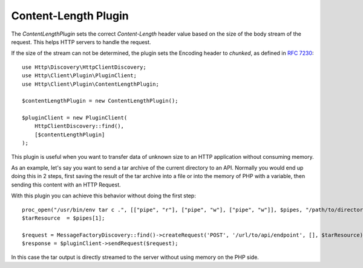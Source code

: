 Content-Length Plugin
=====================

The `ContentLengthPlugin` sets the correct `Content-Length` header value based on the size of the body stream of the
request. This helps HTTP servers to handle the request.

If the size of the stream can not be determined, the plugin sets the Encoding header to `chunked`, as defined in
:rfc:`7230#section-4.1`::

    use Http\Discovery\HttpClientDiscovery;
    use Http\Client\Plugin\PluginClient;
    use Http\Client\Plugin\ContentLengthPlugin;

    $contentLengthPlugin = new ContentLengthPlugin();

    $pluginClient = new PluginClient(
        HttpClientDiscovery::find(),
        [$contentLengthPlugin]
    );

This plugin is useful when you want to transfer data of unknown size to an HTTP application without consuming memory.

As an example, let's say you want to send a tar archive of the current directory to an API. Normally you would
end up doing this in 2 steps, first saving the result of the tar archive into a file or into the memory of
PHP with a variable, then sending this content with an HTTP Request.

With this plugin you can achieve this behavior without doing the first step::

    proc_open("/usr/bin/env tar c .", [["pipe", "r"], ["pipe", "w"], ["pipe", "w"]], $pipes, "/path/to/directory");
    $tarResource  = $pipes[1];

    $request = MessageFactoryDiscovery::find()->createRequest('POST', '/url/to/api/endpoint', [], $tarResource);
    $response = $pluginClient->sendRequest($request);

In this case the tar output is directly streamed to the server without using memory on the PHP side.
